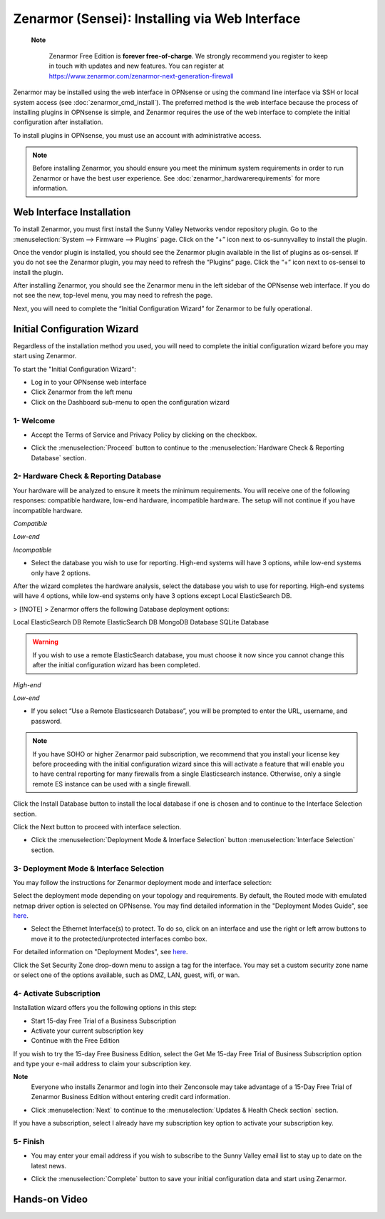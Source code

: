 ==================================================
Zenarmor (Sensei): Installing via Web Interface
==================================================




 **Note**
 
    Zenarmor Free Edition is **forever free-of-charge**. We strongly recommend you register to keep in touch with updates and new features. You can register at `https://www.zenarmor.com/zenarmor-next-generation-firewall <https://www.zenarmor.com/zenarmor-next-generation-firewall>`_
   

Zenarmor may be installed using the web interface in OPNsense or using the command line interface via SSH or local system access (see :doc:`zenarmor_cmd_install`). The preferred method is the web interface because the process of installing plugins in OPNsense is simple, and Zenarmor requires the use of the web interface to complete the initial configuration after installation.

To install plugins in OPNsense, you must use an account with administrative access.

.. Note::

    Before installing Zenarmor, you should ensure you meet the minimum system requirements in order to run Zenarmor or have the best user experience. See :doc:`zenarmor_hardwarerequirements` for more information.

----------------------------
Web Interface Installation
----------------------------

To install Zenarmor, you must first install the Sunny Valley Networks vendor repository plugin. Go to the :menuselection:`System --> Firmware --> Plugins` page. Click on the “+” icon next to os-sunnyvalley to install the plugin.

Once the vendor plugin is installed, you should see the Zenarmor plugin available in the list of plugins as os-sensei. If you do not see the Zenarmor plugin, you may need to refresh the “Plugins” page. Click the “+” icon next to os-sensei to install the plugin.

After installing Zenarmor, you should see the Zenarmor menu in the left sidebar of the OPNsense web interface. If you do not see the new, top-level menu, you may need to refresh the page.

.. image:: images/zenarmor-install-complete.png
    :width: 100%

Next, you will need to complete the “Initial Configuration Wizard” for Zenarmor to be fully operational.

.. _Sensei_Initial_Configuration_Wizard:

------------------------------
Initial Configuration Wizard
------------------------------
Regardless of the installation method you used, you will need to complete the initial configuration wizard before you may start using Zenarmor.

To start the "Initial Configuration Wizard":

* Log in to your OPNsense web interface
* Click Zenarmor from the left menu
* Click on the Dashboard sub-menu to open the configuration wizard

....................
1- Welcome
....................

* Accept the Terms of Service and Privacy Policy by clicking on the checkbox. 

.. image:: images/zenarmor-wizard-welcome.png
    :width: 100%

* Click the :menuselection:`Proceed` button to continue to the :menuselection:`Hardware Check & Reporting Database` section.

....................
2- Hardware Check & Reporting Database
....................

Your hardware will be analyzed to ensure it meets the minimum requirements. You will receive one of the following responses: compatible hardware, low-end hardware, incompatible hardware. The setup will not continue if you have incompatible hardware.

.. image:: images/zenarmor-wizard-hardware-high-end.png
    :width: 100%

*Compatible*

.. image:: images/zenarmor-wizard-hardware-low-end.png
    :width: 100%

*Low-end*

.. image:: images/zenarmor-wizard-hardware-incompatible.png
    :width: 100%

*Incompatible*


* Select the database you wish to use for reporting. High-end systems will have 3 options, while low-end systems only have 2 options.

After the wizard completes the hardware analysis, select the database you wish to use for reporting. High-end systems will have 4 options, while low-end systems only have 3 options except Local ElasticSearch DB.

> [!NOTE]
>  Zenarmor offers the following Database deployment options:

Local ElasticSearch DB
Remote ElasticSearch DB
MongoDB Database
SQLite Database




.. Warning::

    If you wish to use a remote ElasticSearch database, you must choose it now since you cannot change this after the initial configuration wizard has been completed.

.. image:: images/zenarmor-wizard-reporting-database-high-end.png
    :width: 100%

*High-end*

.. image:: images/zenarmor-wizard-reporting-database-low-end.png
    :width: 100%

*Low-end*

* If you select “Use a Remote Elasticsearch Database”, you will be prompted to enter the URL, username, and password.

.. Note::

    If you have SOHO or higher Zenarmor paid subscription, we recommend that you install your license key before proceeding with the initial configuration wizard since this will activate a feature that will enable you to have central reporting for many firewalls from a single Elasticsearch instance. Otherwise, only a single remote ES instance can be used with a single firewall.

.. image:: images/zenarmor-wizard-reporting-database-remote.png
    :width: 100%


Click the Install Database button to install the local database if one is chosen and to continue to the Interface Selection section.

.. image:: images/zenarmor-installing-ecs.png
    :width: 100%  


Click the Next button to proceed with interface selection.


.. image:: images/zenarmor-db-install-finished.png
    :width: 100%

* Click the :menuselection:`Deployment Mode & Interface Selection` button :menuselection:`Interface Selection` section.

.......................
3- Deployment Mode & Interface Selection
.......................


You may follow the instructions for Zenarmor deployment mode and interface selection:

Select the deployment mode depending on your topology and requirements. By default, the Routed mode with emulated netmap driver option is selected on OPNsense. You may find detailed information in the "Deployment Modes Guide", see `here <https://www.zenarmor.com/docs/guides/deployment-modes>`_. 


* Select the Ethernet Interface(s) to protect. To do so, click on an interface and use the right or left arrow buttons to move it to the protected/unprotected interfaces combo box.

For detailed information on "Deployment Modes", see `here <https://www.zenarmor.com/docs/guides/deployment-modes>`_. 

.. image:: images/zenarmor-wizard-interface-selection-available.png
    :width: 100%

Click the Set Security Zone drop-down menu to assign a tag for the interface. You may set a custom security zone name or select one of the options available, such as DMZ, LAN, guest, wifi, or wan.

.. image:: images/zenarmor-wizard-set-security-zone.png
    :width: 35%

....................
4-  Activate Subscription
....................

Installation wizard offers you the following options in this step:

* Start 15-day Free Trial of a Business Subscription
* Activate your current subscription key
* Continue with the Free Edition

If you wish to try the 15-day Free Business Edition, select the Get Me 15-day Free Trial of Business Subscription option and type your e-mail address to claim your subscription key.

**Note**
     Everyone who installs Zenarmor and login into their Zenconsole may take advantage of a 15-Day Free Trial of Zenarmor Business Edition without entering credit card information.

* Click :menuselection:`Next` to continue to the :menuselection:`Updates & Health Check section` section.

If you have a subscription, select I already have my subscription key option to activate your subscription key.

.. image:: images/zenarmor-wizard-activating-subscription.png
    :width: 100%

....................
5- Finish
....................

* You may enter your email address if you wish to subscribe to the Sunny Valley email list to stay up to date on the latest news.

.. image:: images/zenarmor-wizard-finish.png
    :width: 100%


* Click the :menuselection:`Complete` button to save your initial configuration data and start using Zenarmor.


-------------------
**Hands-on Video**
-------------------

.. raw:: html

    <iframe width="560" height="315" src="https://www.youtube.com/watch?v=Hvz1qhNBZdo" frameborder="0" allowfullscreen></iframe>

